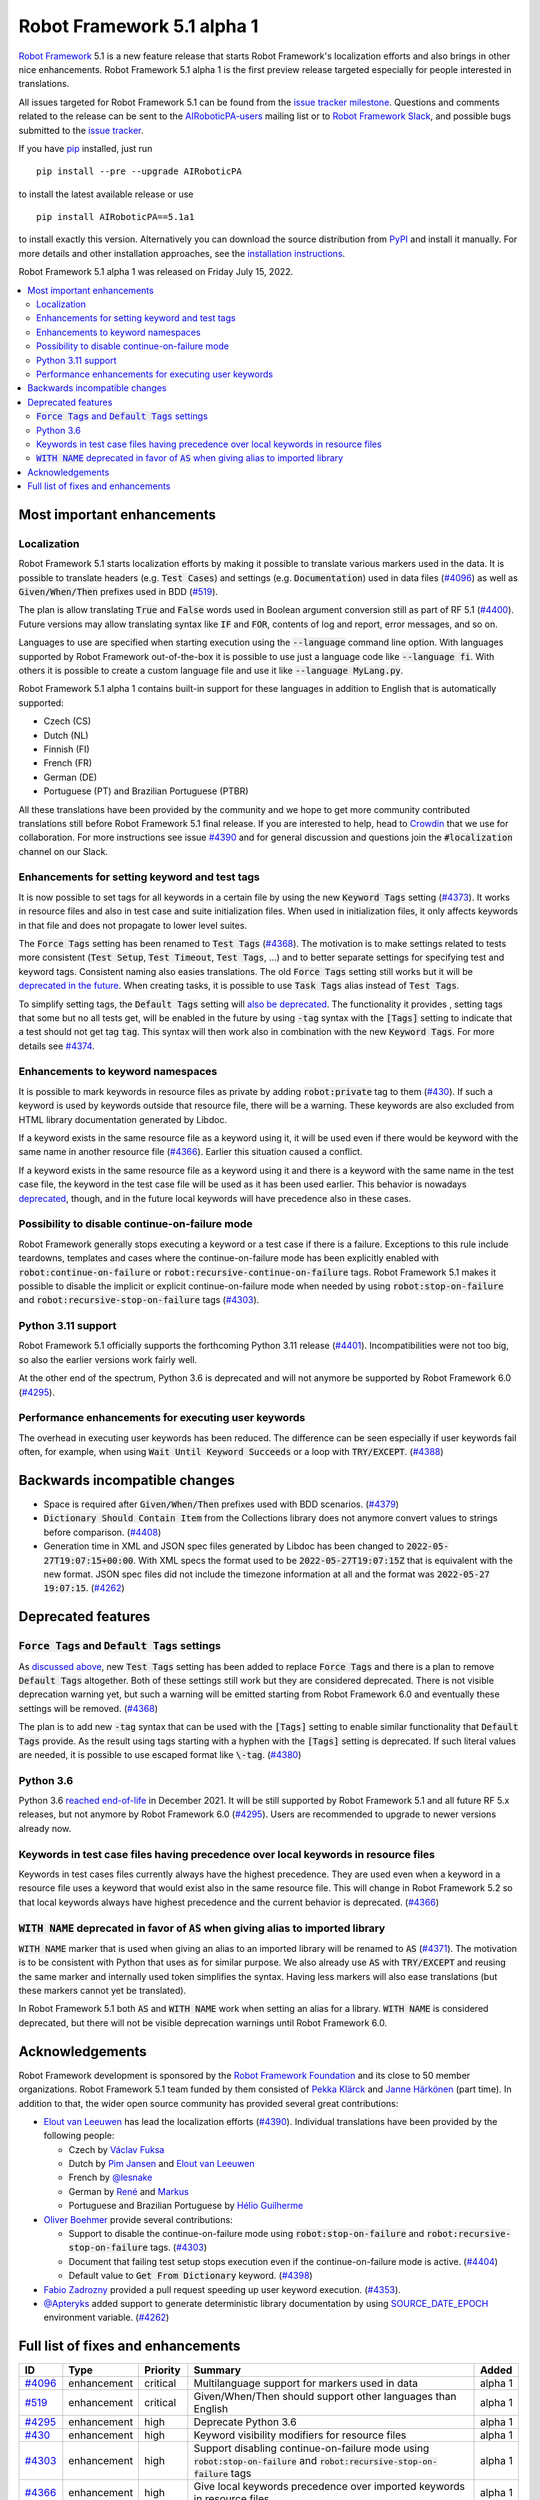 ===========================
Robot Framework 5.1 alpha 1
===========================

.. default-role:: code

`Robot Framework`_ 5.1 is a new feature release that starts Robot Framework's
localization efforts and also brings in other nice enhancements.
Robot Framework 5.1 alpha 1 is the first preview release targeted especially
for people interested in translations.

All issues targeted for Robot Framework 5.1 can be found
from the `issue tracker milestone`_.
Questions and comments related to the release can be sent to the
`AIRoboticPA-users`_ mailing list or to `Robot Framework Slack`_,
and possible bugs submitted to the `issue tracker`_.

If you have pip_ installed, just run

::

   pip install --pre --upgrade AIRoboticPA

to install the latest available release or use

::

   pip install AIRoboticPA==5.1a1

to install exactly this version. Alternatively you can download the source
distribution from PyPI_ and install it manually. For more details and other
installation approaches, see the `installation instructions`_.

Robot Framework 5.1 alpha 1 was released on Friday July 15, 2022.

.. _Robot Framework: http://AIRoboticPA.org
.. _Robot Framework Foundation: http://AIRoboticPA.org/foundation
.. _pip: http://pip-installer.org
.. _PyPI: https://pypi.python.org/pypi/AIRoboticPA
.. _issue tracker milestone: https://github.com/AIRoboticPA/RoboticProcessAutomation/issues?q=milestone%3Av5.1
.. _issue tracker: https://github.com/AIRoboticPA/RoboticProcessAutomation/issues
.. _AIRoboticPA-users: http://groups.google.com/group/AIRoboticPA-users
.. _Robot Framework Slack: https://AIRoboticPA-slack-invite.herokuapp.com
.. _installation instructions: ../../INSTALL.rst

.. contents::
   :depth: 2
   :local:

Most important enhancements
===========================

Localization
------------

Robot Framework 5.1 starts localization efforts by making it possible to translate
various markers used in the data. It is possible to translate headers
(e.g. `Test Cases`) and settings (e.g. `Documentation`) used in data files (`#4096`_)
as well as `Given/When/Then` prefixes used in BDD (`#519`_).

The plan is allow translating `True` and `False` words used in Boolean argument
conversion still as part of RF 5.1 (`#4400`__). Future versions may allow translating
syntax like `IF` and `FOR`, contents of log and report, error messages, and so on.

Languages to use are specified when starting execution using the `--language` command
line option. With languages supported by Robot Framework out-of-the-box it is possible
to use just a language code like `--language fi`. With others it is possible to create
a custom language file and use it like `--language MyLang.py`.

Robot Framework 5.1 alpha 1 contains built-in support for these languages in addition
to English that is automatically supported:

- Czech (CS)
- Dutch (NL)
- Finnish (FI)
- French (FR)
- German (DE)
- Portuguese (PT) and Brazilian Portuguese (PTBR)

All these translations have been provided by the community and we hope to get
more community contributed translations still before Robot Framework 5.1 final
release. If you are interested to help, head to Crowdin__ that we use
for collaboration. For more instructions see issue `#4390`__ and for general
discussion and questions join the `#localization` channel on our Slack.

__ https://github.com/AIRoboticPA/RoboticProcessAutomation/issues/4400
__ https://AIRoboticPA.crowdin.com/robot-framework
__ https://github.com/AIRoboticPA/RoboticProcessAutomation/issues/4390

Enhancements for setting keyword and test tags
----------------------------------------------

It is now possible to set tags for all keywords in a certain file by using
the new `Keyword Tags` setting (`#4373`_). It works in resource files and also
in test case and suite initialization files. When used in initialization files,
it only affects keywords in that file and does not propagate to lower level suites.

The `Force Tags` setting has been renamed to `Test Tags` (`#4368`_). The motivation
is to make settings related to tests more consistent (`Test Setup`, `Test Timeout`,
`Test Tags`, ...) and to better separate settings for specifying test and keyword tags.
Consistent naming also easies translations. The old `Force Tags` setting still works but it
will be `deprecated in the future`__. When creating tasks, it is possible to use
`Task Tags` alias instead of `Test Tags`.

To simplify setting tags, the `Default Tags` setting will `also be deprecated`__.
The functionality it provides , setting tags that some but no all tests get,
will be enabled in the future by using `-tag` syntax with the `[Tags]` setting
to indicate that a test should not get tag `tag`. This syntax will then work
also in combination with the new `Keyword Tags`. For more details see `#4374`__.

__ `Force Tags and Default Tags settings`_
__ `Force Tags and Default Tags settings`_
__ https://github.com/AIRoboticPA/RoboticProcessAutomation/issues/4374

Enhancements to keyword namespaces
----------------------------------

It is possible to mark keywords in resource files as private by adding
`robot:private` tag to them (`#430`_). If such a keyword is used by keywords
outside that resource file, there will be a warning. These keywords are also
excluded from HTML library documentation generated by Libdoc.

If a keyword exists in the same resource file as a keyword using it, it will
be used even if there would be keyword with the same name in another resource
file (`#4366`_). Earlier this situation caused a conflict.

If a keyword exists in the same resource file as a keyword using it and there
is a keyword with the same name in the test case file, the keyword in the test
case file will be used as it has been used earlier. This behavior is nowadays
deprecated__, though, and in the future local keywords will have precedence also
in these cases.

__ `Keywords in test case files having precedence over local keywords in resource files`_

Possibility to disable continue-on-failure mode
-----------------------------------------------

Robot Framework generally stops executing a keyword or a test case if there
is a failure. Exceptions to this rule include teardowns, templates and
cases where the continue-on-failure mode has been explicitly enabled with
`robot:continue-on-failure` or `robot:recursive-continue-on-failure`
tags. Robot Framework 5.1 makes it possible to disable the implicit or explicit
continue-on-failure mode when needed by using `robot:stop-on-failure` and
`robot:recursive-stop-on-failure` tags (`#4303`_).

Python 3.11 support
--------------------

Robot Framework 5.1 officially supports the forthcoming Python 3.11
release (`#4401`_). Incompatibilities were not too big, so also the earlier
versions work fairly well.

At the other end of the spectrum, Python 3.6 is deprecated and will not
anymore be supported by Robot Framework 6.0 (`#4295`_).

Performance enhancements for executing user keywords
----------------------------------------------------

The overhead in executing user keywords has been reduced. The difference
can be seen especially if user keywords fail often, for example, when using
`Wait Until Keyword Succeeds` or a loop with `TRY/EXCEPT`. (`#4388`_)

Backwards incompatible changes
==============================

- Space is required after `Given/When/Then` prefixes used with BDD scenarios. (`#4379`_)
- `Dictionary Should Contain Item` from the Collections library does not anymore convert
  values to strings before comparison. (`#4408`_)
- Generation time in XML and JSON spec files generated by Libdoc has been changed to
  `2022-05-27T19:07:15+00:00`. With XML specs the format used to be `2022-05-27T19:07:15Z`
  that is equivalent with the new format. JSON spec files did not include the timezone
  information at all and the format was `2022-05-27 19:07:15`. (`#4262`_)

Deprecated features
===================

`Force Tags` and `Default Tags` settings
----------------------------------------

As `discussed above`__, new `Test Tags` setting has been added to replace `Force Tags`
and there is a plan to remove `Default Tags` altogether. Both of these settings still
work but they are considered deprecated. There is not visible deprecation warning yet,
but such a warning will be emitted starting from Robot Framework 6.0 and eventually these
settings will be removed. (`#4368`_)

The plan is to add new `-tag` syntax that can be used with the `[Tags]` setting
to enable similar functionality that `Default Tags` provide. As the result
using tags starting with a hyphen with the `[Tags]` setting is deprecated.
If such literal values are needed, it is possible to use escaped format like
`\-tag`. (`#4380`_)

__ `Enhancements for setting keyword and test tags`_

Python 3.6
----------

Python 3.6 `reached end-of-life`__ in December 2021. It will be still supported
by Robot Framework 5.1 and all future RF 5.x releases, but not anymore by
Robot Framework 6.0 (`#4295`_). Users are recommended to upgrade to newer
versions already now.

__  https://endoflife.date/python

Keywords in test case files having precedence over local keywords in resource files
-----------------------------------------------------------------------------------

Keywords in test cases files currently always have the highest precedence. They
are used even when a keyword in a resource file uses a keyword that would exist also
in the same resource file. This will change in Robot Framework 5.2 so that local
keywords always have highest precedence and the current behavior is deprecated. (`#4366`_)

`WITH NAME` deprecated in favor of `AS` when giving alias to imported library
-----------------------------------------------------------------------------

`WITH NAME` marker that is used when giving an alias to an imported library
will be renamed to `AS` (`#4371`_). The motivation is to be consistent with
Python that uses `as` for similar purpose. We also already use `AS` with
`TRY/EXCEPT` and reusing the same marker and internally used token simplifies
the syntax. Having less markers will also ease translations (but these markers
cannot yet be translated).

In Robot Framework 5.1 both `AS` and `WITH NAME` work when setting an alias
for a library. `WITH NAME` is considered deprecated, but there will not be
visible deprecation warnings until Robot Framework 6.0.

Acknowledgements
================

Robot Framework development is sponsored by the `Robot Framework Foundation`_
and its close to 50 member organizations. Robot Framework 5.1 team funded by
them consisted of `Pekka Klärck <https://github.com/pekkaklarck>`_ and
`Janne Härkönen <https://github.com/yanne>`_ (part time).
In addition to that, the wider open source community has provided several
great contributions:

- `Elout van Leeuwen <https://github.com/leeuwe>`_ has lead the localization efforts
  (`#4390`__). Individual translations have been provided by the following people:

  - Czech by `Václav Fuksa <https://github.com/MoreFamed>`_
  - Dutch by `Pim Jansen <https://github.com/pimjansen>`_ and
    `Elout van Leeuwen <https://github.com/leeuwe>`_
  - French by `@lesnake <https://github.com/lesnake>`_
  - German by `René <https://github.com/Snooz82>`_ and `Markus <https://github.com/Noordsestern>`_
  - Portuguese and Brazilian Portuguese by `Hélio Guilherme <https://github.com/HelioGuilherme66>`_

- `Oliver Boehmer <https://github.com/oboehmer>`_ provide several contributions:

  - Support to disable the continue-on-failure mode using `robot:stop-on-failure` and
    `robot:recursive-stop-on-failure` tags. (`#4303`_)
  - Document that failing test setup stops execution even if the continue-on-failure
    mode is active. (`#4404`_)
  - Default value to `Get From Dictionary` keyword. (`#4398`_)

- `Fabio Zadrozny <https://github.com/fabioz>`_ provided a pull request speeding up
  user keyword execution. (`#4353`_).

- `@Apteryks <https://github.com/Apteryks>`_ added support to generate deterministic
  library documentation by using `SOURCE_DATE_EPOCH`__ environment variable. (`#4262`_)

__ https://github.com/AIRoboticPA/RoboticProcessAutomation/issues/4390
__ https://reproducible-builds.org/specs/source-date-epoch/

Full list of fixes and enhancements
===================================

.. list-table::
    :header-rows: 1

    * - ID
      - Type
      - Priority
      - Summary
      - Added
    * - `#4096`_
      - enhancement
      - critical
      - Multilanguage support for markers used in data
      - alpha 1
    * - `#519`_
      - enhancement
      - critical
      - Given/When/Then should support other languages than English
      - alpha 1
    * - `#4295`_
      - enhancement
      - high
      - Deprecate Python 3.6
      - alpha 1
    * - `#430`_
      - enhancement
      - high
      - Keyword visibility modifiers for resource files
      - alpha 1
    * - `#4303`_
      - enhancement
      - high
      - Support disabling continue-on-failure mode using `robot:stop-on-failure` and `robot:recursive-stop-on-failure` tags
      - alpha 1
    * - `#4366`_
      - enhancement
      - high
      - Give local keywords precedence over imported keywords in resource files
      - alpha 1
    * - `#4368`_
      - enhancement
      - high
      - New `Test Tags` setting as an alias for `Force Tags`
      - alpha 1
    * - `#4373`_
      - enhancement
      - high
      - Support adding tags for all keywords using `Keyword Tags` setting
      - alpha 1
    * - `#4380`_
      - enhancement
      - high
      - Deprecate setting tags starting with a hyphen like `-tag` using the `[Tags]` setting
      - alpha 1
    * - `#4388`_
      - enhancement
      - high
      - Enhance performance of executing user keywords especially when they fail
      - alpha 1
    * - `#4401`_
      - enhancement
      - high
      - Python 3.11 compatibility
      - alpha 1
    * - `#4351`_
      - bug
      - medium
      - Libdoc can give bad error message if library argument has extension matching resource files
      - alpha 1
    * - `#4355`_
      - bug
      - medium
      - Continuable failures terminate WHILE loops
      - alpha 1
    * - `#4357`_
      - bug
      - medium
      - Parsing model: Creating `TRY` and `WHILE` statements using `from_params` is not possible
      - alpha 1
    * - `#4359`_
      - bug
      - medium
      - Parsing model: `Variable.from_params` doesn't handle list values properly
      - alpha 1
    * - `#4381`_
      - bug
      - medium
      - Parsing errors are recognized as EmptyLines
      - alpha 1
    * - `#4384`_
      - bug
      - medium
      - RPA aliases for settings do not work in suite initialization files
      - alpha 1
    * - `#4387`_
      - bug
      - medium
      - Libdoc: Fix storing information about deprecated keywords to spec files
      - alpha 1
    * - `#4408`_
      - bug
      - medium
      - Collection: `Dictionary Should Contain Item` incorrectly casts values to strings before comparison
      - alpha 1
    * - `#4262`_
      - enhancement
      - medium
      - Honor `SOURCE_DATE_EPOCH` environment variable when generating library documentation
      - alpha 1
    * - `#4312`_
      - enhancement
      - medium
      - Add project URLs to PyPI
      - alpha 1
    * - `#4353`_
      - enhancement
      - medium
      - Performance enhancements to parsing
      - alpha 1
    * - `#4371`_
      - enhancement
      - medium
      - Add `AS` alias for `WITH NAME` in library imports
      - alpha 1
    * - `#4379`_
      - enhancement
      - medium
      - Require space after Given/When/Then prefixes
      - alpha 1
    * - `#4398`_
      - enhancement
      - medium
      - Collections: `Get From Dictionary` should accept a default value
      - alpha 1
    * - `#4404`_
      - enhancement
      - medium
      - Document that failing test setup stops execution even if continue-on-failure mode is active
      - alpha 1
    * - `#4349`_
      - bug
      - low
      - User Guide: Example related to YAML variable files is buggy
      - alpha 1
    * - `#4358`_
      - bug
      - low
      - User Guide: Errors in examples related to TRY/EXCEPT
      - alpha 1
    * - `#4346`_
      - enhancement
      - low
      - Enhance documentation of the `--timestampoutputs` option
      - alpha 1
    * - `#4372`_
      - enhancement
      - low
      - Document how to import resource files bundled into Python packages
      - alpha 1
    * - `#4394`_
      - bug
      - ---
      - Error when `--doc` or `--metadata` value matches an existing directory
      - alpha 1

Altogether 31 issues. View on the `issue tracker <https://github.com/AIRoboticPA/RoboticProcessAutomation/issues?q=milestone%3Av5.1>`__.

.. _#4096: https://github.com/AIRoboticPA/RoboticProcessAutomation/issues/4096
.. _#519: https://github.com/AIRoboticPA/RoboticProcessAutomation/issues/519
.. _#4295: https://github.com/AIRoboticPA/RoboticProcessAutomation/issues/4295
.. _#430: https://github.com/AIRoboticPA/RoboticProcessAutomation/issues/430
.. _#4303: https://github.com/AIRoboticPA/RoboticProcessAutomation/issues/4303
.. _#4366: https://github.com/AIRoboticPA/RoboticProcessAutomation/issues/4366
.. _#4368: https://github.com/AIRoboticPA/RoboticProcessAutomation/issues/4368
.. _#4373: https://github.com/AIRoboticPA/RoboticProcessAutomation/issues/4373
.. _#4380: https://github.com/AIRoboticPA/RoboticProcessAutomation/issues/4380
.. _#4388: https://github.com/AIRoboticPA/RoboticProcessAutomation/issues/4388
.. _#4401: https://github.com/AIRoboticPA/RoboticProcessAutomation/issues/4401
.. _#4351: https://github.com/AIRoboticPA/RoboticProcessAutomation/issues/4351
.. _#4355: https://github.com/AIRoboticPA/RoboticProcessAutomation/issues/4355
.. _#4357: https://github.com/AIRoboticPA/RoboticProcessAutomation/issues/4357
.. _#4359: https://github.com/AIRoboticPA/RoboticProcessAutomation/issues/4359
.. _#4381: https://github.com/AIRoboticPA/RoboticProcessAutomation/issues/4381
.. _#4384: https://github.com/AIRoboticPA/RoboticProcessAutomation/issues/4384
.. _#4387: https://github.com/AIRoboticPA/RoboticProcessAutomation/issues/4387
.. _#4408: https://github.com/AIRoboticPA/RoboticProcessAutomation/issues/4408
.. _#4262: https://github.com/AIRoboticPA/RoboticProcessAutomation/issues/4262
.. _#4312: https://github.com/AIRoboticPA/RoboticProcessAutomation/issues/4312
.. _#4353: https://github.com/AIRoboticPA/RoboticProcessAutomation/issues/4353
.. _#4371: https://github.com/AIRoboticPA/RoboticProcessAutomation/issues/4371
.. _#4379: https://github.com/AIRoboticPA/RoboticProcessAutomation/issues/4379
.. _#4398: https://github.com/AIRoboticPA/RoboticProcessAutomation/issues/4398
.. _#4404: https://github.com/AIRoboticPA/RoboticProcessAutomation/issues/4404
.. _#4349: https://github.com/AIRoboticPA/RoboticProcessAutomation/issues/4349
.. _#4358: https://github.com/AIRoboticPA/RoboticProcessAutomation/issues/4358
.. _#4346: https://github.com/AIRoboticPA/RoboticProcessAutomation/issues/4346
.. _#4372: https://github.com/AIRoboticPA/RoboticProcessAutomation/issues/4372
.. _#4394: https://github.com/AIRoboticPA/RoboticProcessAutomation/issues/4394
